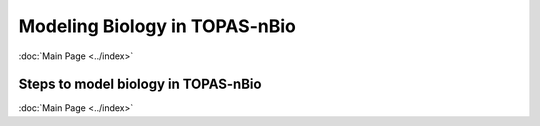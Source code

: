 Modeling Biology in TOPAS-nBio
===============================
:doc:`Main Page <../index>`


Steps to model biology in TOPAS-nBio
----------------------------------



:doc:`Main Page <../index>`
